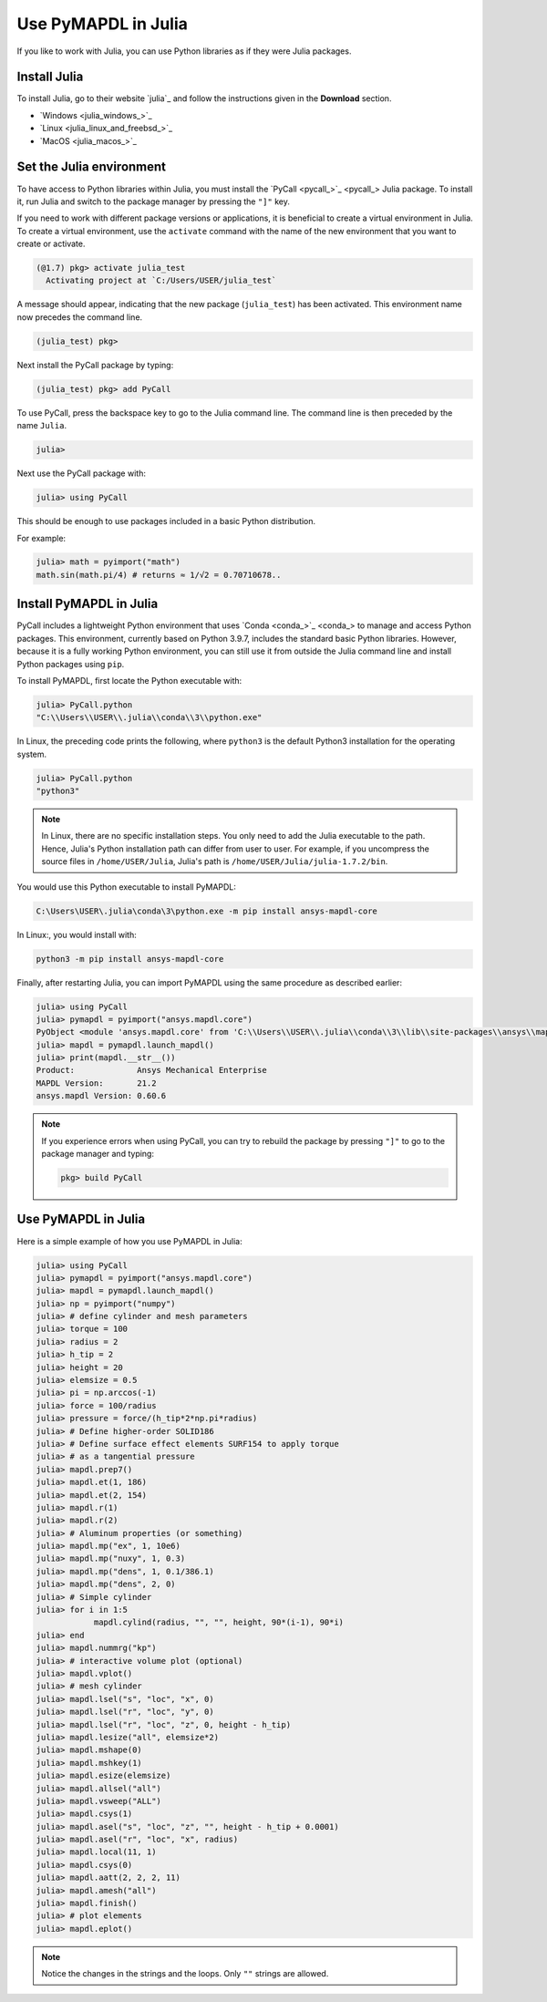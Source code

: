 .. _using_julia:


********************
Use PyMAPDL in Julia
********************

If you like to work with Julia, you can use Python libraries as if they were Julia packages.


Install Julia
=============

To install Julia, go to their website `julia`_ and follow the instructions given in the **Download** section.

* `Windows <julia_windows_>`_
* `Linux <julia_linux_and_freebsd_>`_
* `MacOS <julia_macos_>`_

Set the Julia environment
=========================

To have access to Python libraries within Julia, you must install the `PyCall <pycall_>`_ Julia package.
To install it, run Julia and switch to the package manager by pressing the ``"]"`` key.

If you need to work with different package versions or applications, it is beneficial to create a virtual environment in Julia.
To create a virtual environment, use the ``activate`` command with the name of the new environment that you want to create or activate.

.. code-block::

    (@1.7) pkg> activate julia_test
      Activating project at `C:/Users/USER/julia_test`


A message should appear, indicating that the new package (``julia_test``) has been activated. This environment name now precedes the command line.

.. code-block:: julia

    (julia_test) pkg>

Next install the PyCall package by typing:

.. code-block:: julia

    (julia_test) pkg> add PyCall


To use PyCall, press the backspace key to go to the Julia command line.
The command line is then preceded by the name ``Julia``. 

.. code-block:: julia

    julia>

Next use the PyCall package with:

.. code-block:: julia

    julia> using PyCall


This should be enough to use packages included in a basic Python distribution. 


For example:

.. code-block:: julia

    julia> math = pyimport("math")
    math.sin(math.pi/4) # returns ≈ 1/√2 = 0.70710678..


Install PyMAPDL in Julia
========================

PyCall includes a lightweight Python environment that uses `Conda <conda_>`_ to manage and access Python packages.
This environment, currently based on Python 3.9.7, includes the standard basic Python libraries.
However, because it is a fully working Python environment, you can still use it from outside the Julia command line and install Python packages using ``pip``.

To install PyMAPDL, first locate the Python executable with:

.. code-block:: julia

    julia> PyCall.python
    "C:\\Users\\USER\\.julia\\conda\\3\\python.exe"

In Linux, the preceding code prints the following, where ``python3`` is the default Python3 installation for the operating system.

.. code-block:: julia
    
    julia> PyCall.python
    "python3"


.. note::

    In Linux, there are no specific installation steps. You only need to add the Julia executable to the path.
    Hence, Julia's Python installation path can differ from user to user.
    For example, if you uncompress the source files in ``/home/USER/Julia``, Julia's path is 
    ``/home/USER/Julia/julia-1.7.2/bin``.

You would use this Python executable to install PyMAPDL:

.. code:: bash

    C:\Users\USER\.julia\conda\3\python.exe -m pip install ansys-mapdl-core

In Linux:, you would install with:

.. code:: bash

    python3 -m pip install ansys-mapdl-core


Finally, after restarting Julia, you can import PyMAPDL using the same procedure as described earlier:

.. code-block::
    
    julia> using PyCall
    julia> pymapdl = pyimport("ansys.mapdl.core")
    PyObject <module 'ansys.mapdl.core' from 'C:\\Users\\USER\\.julia\\conda\\3\\lib\\site-packages\\ansys\\mapdl\\core\\__init__.py'>
    julia> mapdl = pymapdl.launch_mapdl()
    julia> print(mapdl.__str__())
    Product:             Ansys Mechanical Enterprise
    MAPDL Version:       21.2
    ansys.mapdl Version: 0.60.6
    
.. note:: 
    If you experience errors when using PyCall, you can try to rebuild the package by pressing ``"]"`` to go to the package manager and typing:
    
    .. code::
        
        pkg> build PyCall


Use PyMAPDL in Julia
====================

Here is a simple example of how you use PyMAPDL in Julia:

.. code-block:: julia

    julia> using PyCall
    julia> pymapdl = pyimport("ansys.mapdl.core")
    julia> mapdl = pymapdl.launch_mapdl()
    julia> np = pyimport("numpy")
    julia> # define cylinder and mesh parameters
    julia> torque = 100
    julia> radius = 2
    julia> h_tip = 2
    julia> height = 20
    julia> elemsize = 0.5
    julia> pi = np.arccos(-1)
    julia> force = 100/radius
    julia> pressure = force/(h_tip*2*np.pi*radius)
    julia> # Define higher-order SOLID186
    julia> # Define surface effect elements SURF154 to apply torque
    julia> # as a tangential pressure
    julia> mapdl.prep7()
    julia> mapdl.et(1, 186)
    julia> mapdl.et(2, 154)
    julia> mapdl.r(1)
    julia> mapdl.r(2)
    julia> # Aluminum properties (or something)
    julia> mapdl.mp("ex", 1, 10e6)
    julia> mapdl.mp("nuxy", 1, 0.3)
    julia> mapdl.mp("dens", 1, 0.1/386.1)
    julia> mapdl.mp("dens", 2, 0)
    julia> # Simple cylinder
    julia> for i in 1:5
                mapdl.cylind(radius, "", "", height, 90*(i-1), 90*i)
    julia> end
    julia> mapdl.nummrg("kp")
    julia> # interactive volume plot (optional)
    julia> mapdl.vplot()
    julia> # mesh cylinder
    julia> mapdl.lsel("s", "loc", "x", 0)
    julia> mapdl.lsel("r", "loc", "y", 0)
    julia> mapdl.lsel("r", "loc", "z", 0, height - h_tip)
    julia> mapdl.lesize("all", elemsize*2)
    julia> mapdl.mshape(0)
    julia> mapdl.mshkey(1)
    julia> mapdl.esize(elemsize)
    julia> mapdl.allsel("all")
    julia> mapdl.vsweep("ALL")
    julia> mapdl.csys(1)
    julia> mapdl.asel("s", "loc", "z", "", height - h_tip + 0.0001)
    julia> mapdl.asel("r", "loc", "x", radius)
    julia> mapdl.local(11, 1)
    julia> mapdl.csys(0)
    julia> mapdl.aatt(2, 2, 2, 11)
    julia> mapdl.amesh("all")
    julia> mapdl.finish()
    julia> # plot elements
    julia> mapdl.eplot()


.. note:: Notice the changes in the strings and the loops. Only ``""`` strings are allowed.
